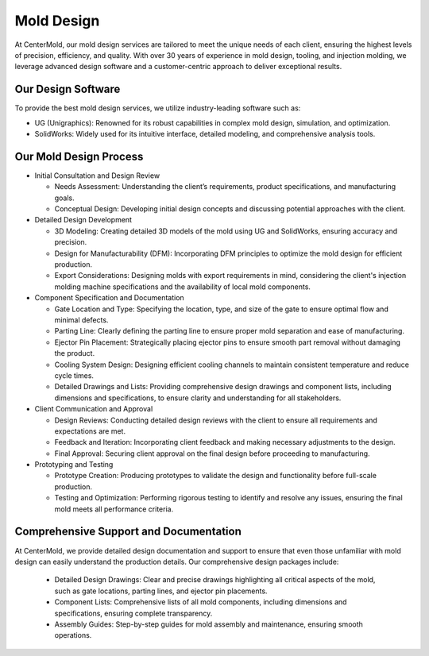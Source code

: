 .. mold documentation master file, created by
   sphinx-quickstart on Sat Jun 15 15:24:46 2024.
   You can adapt this file completely to your liking, but it should at least
   contain the root `toctree` directive.
=======================
Mold Design
=======================
At CenterMold, our mold design services are tailored to meet the unique needs of each client, ensuring the highest levels of precision, efficiency, and quality. With over 30 years of experience in mold design, tooling, and injection molding, we leverage advanced design software and a customer-centric approach to deliver exceptional results.

Our Design Software
--------------------
To provide the best mold design services, we utilize industry-leading software such as:

- UG (Unigraphics): Renowned for its robust capabilities in complex mold design, simulation, and optimization.
- SolidWorks: Widely used for its intuitive interface, detailed modeling, and comprehensive analysis tools.

Our Mold Design Process
------------------------
- Initial Consultation and Design Review
  
  - Needs Assessment: Understanding the client’s requirements, product specifications, and manufacturing goals.
  - Conceptual Design: Developing initial design concepts and discussing potential approaches with the client.  
  
- Detailed Design Development

  - 3D Modeling: Creating detailed 3D models of the mold using UG and SolidWorks, ensuring accuracy and precision.
  - Design for Manufacturability (DFM): Incorporating DFM principles to optimize the mold design for efficient production.
  - Export Considerations: Designing molds with export requirements in mind, considering the client's injection molding machine specifications and the availability of local mold components.

- Component Specification and Documentation

  - Gate Location and Type: Specifying the location, type, and size of the gate to ensure optimal flow and minimal defects.
  - Parting Line: Clearly defining the parting line to ensure proper mold separation and ease of manufacturing.
  - Ejector Pin Placement: Strategically placing ejector pins to ensure smooth part removal without damaging the product.
  - Cooling System Design: Designing efficient cooling channels to maintain consistent temperature and reduce cycle times.
  - Detailed Drawings and Lists: Providing comprehensive design drawings and component lists, including dimensions and specifications, to ensure clarity and understanding for all stakeholders.

- Client Communication and Approval

  - Design Reviews: Conducting detailed design reviews with the client to ensure all requirements and expectations are met.
  - Feedback and Iteration: Incorporating client feedback and making necessary adjustments to the design.
  - Final Approval: Securing client approval on the final design before proceeding to manufacturing.

- Prototyping and Testing

  - Prototype Creation: Producing prototypes to validate the design and functionality before full-scale production.
  - Testing and Optimization: Performing rigorous testing to identify and resolve any issues, ensuring the final mold meets all performance criteria.
  
Comprehensive Support and Documentation
----------------------------------------
At CenterMold, we provide detailed design documentation and support to ensure that even those unfamiliar with mold design can easily understand the production details. Our comprehensive design packages include:

  - Detailed Design Drawings: Clear and precise drawings highlighting all critical aspects of the mold, such as gate locations, parting lines, and ejector pin placements.
  - Component Lists: Comprehensive lists of all mold components, including dimensions and specifications, ensuring complete transparency.
  - Assembly Guides: Step-by-step guides for mold assembly and maintenance, ensuring smooth operations.